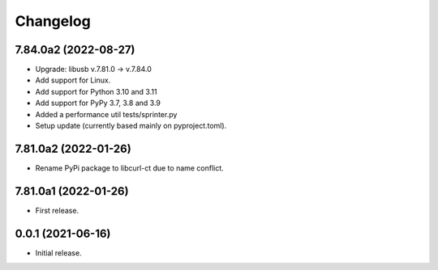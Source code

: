 Changelog
=========

7.84.0a2 (2022-08-27)
---------------------
- Upgrade: libusb v.7.81.0 -> v.7.84.0
- Add support for Linux.
- Add support for Python 3.10 and 3.11
- Add support for PyPy 3.7, 3.8 and 3.9
- Added a performance util tests/sprinter.py
- Setup update (currently based mainly on pyproject.toml).

7.81.0a2 (2022-01-26)
---------------------
- Rename PyPi package to libcurl-ct due to name conflict.

7.81.0a1 (2022-01-26)
---------------------
- First release.

0.0.1 (2021-06-16)
------------------
- Initial release.
